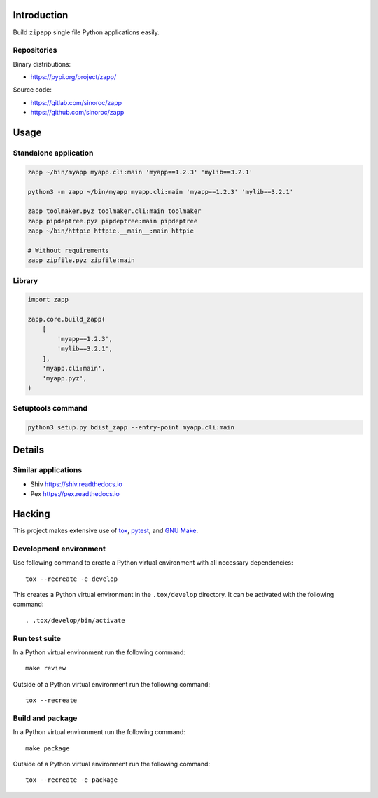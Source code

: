 ..


Introduction
============

Build ``zipapp`` single file Python applications easily.


Repositories
------------

Binary distributions:

* https://pypi.org/project/zapp/

Source code:

* https://gitlab.com/sinoroc/zapp
* https://github.com/sinoroc/zapp


Usage
=====

Standalone application
----------------------

.. code::

    zapp ~/bin/myapp myapp.cli:main 'myapp==1.2.3' 'mylib==3.2.1'

    python3 -m zapp ~/bin/myapp myapp.cli:main 'myapp==1.2.3' 'mylib==3.2.1'

    zapp toolmaker.pyz toolmaker.cli:main toolmaker
    zapp pipdeptree.pyz pipdeptree:main pipdeptree
    zapp ~/bin/httpie httpie.__main__:main httpie

    # Without requirements
    zapp zipfile.pyz zipfile:main


Library
-------

.. code::

    import zapp

    zapp.core.build_zapp(
        [
            'myapp==1.2.3',
            'mylib==3.2.1',
        ],
        'myapp.cli:main',
        'myapp.pyz',
    )


Setuptools command
------------------

.. code::

    python3 setup.py bdist_zapp --entry-point myapp.cli:main


Details
=======

Similar applications
--------------------

* Shiv https://shiv.readthedocs.io

* Pex https://pex.readthedocs.io


Hacking
=======

This project makes extensive use of `tox`_, `pytest`_, and `GNU Make`_.


Development environment
-----------------------

Use following command to create a Python virtual environment with all
necessary dependencies::

    tox --recreate -e develop

This creates a Python virtual environment in the ``.tox/develop`` directory. It
can be activated with the following command::

    . .tox/develop/bin/activate


Run test suite
--------------

In a Python virtual environment run the following command::

    make review

Outside of a Python virtual environment run the following command::

    tox --recreate


Build and package
-----------------

In a Python virtual environment run the following command::

    make package

Outside of a Python virtual environment run the following command::

    tox --recreate -e package


.. Links

.. _`GNU Make`: https://www.gnu.org/software/make/
.. _`pytest`: https://pytest.org/
.. _`tox`: https://tox.readthedocs.io/


.. EOF
